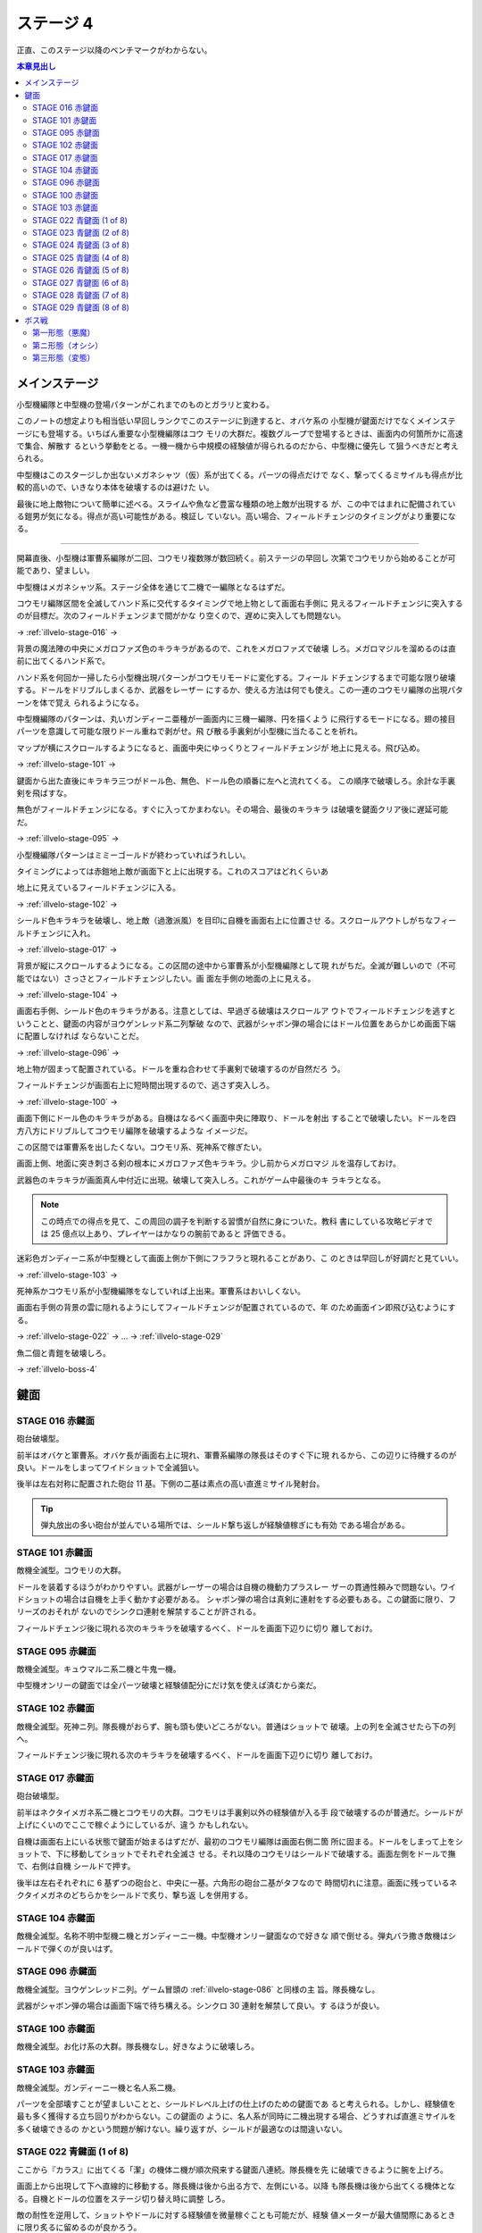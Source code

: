 ======================================================================
ステージ 4
======================================================================

正直、このステージ以降のベンチマークがわからない。

.. contents:: 本章見出し
   :local:

メインステージ
======================================================================

小型機編隊と中型機の登場パターンがこれまでのものとガラリと変わる。

このノートの想定よりも相当低い早回しランクでこのステージに到達すると、オバケ系の
小型機が鍵面だけでなくメインステージにも登場する。いちばん重要な小型機編隊はコウ
モリの大群だ。複数グループで登場するときは、画面内の何箇所かに高速で集合、解散す
るという挙動をとる。一機一機から中規模の経験値が得られるのだから、中型機に優先し
て狙うべきだと考えられる。

中型機はこのスタージしか出ないメガネシャツ（仮）系が出てくる。パーツの得点だけで
なく、撃ってくるミサイルも得点が比較的高いので、いきなり本体を破壊するのは避けた
い。

最後に地上敵物について簡単に述べる。スライムや魚など豊富な種類の地上敵が出現する
が、この中ではまれに配備されている鎧男が気になる。得点が高い可能性がある。検証し
ていない。高い場合、フィールドチェンジのタイミングがより重要になる。

----

開幕直後、小型機は軍曹系編隊が二回、コウモリ複数隊が数回続く。前ステージの早回し
次第でコウモリから始めることが可能であり、望ましい。

中型機はメガネシャツ系。ステージ全体を通じて二機で一編隊となるはずだ。

コウモリ編隊区間を全滅してハンド系に交代するタイミングで地上物として画面右手側に
見えるフィールドチェンジに突入するのが目標だ。次のフィールドチェンジまで間がかな
り空くので、遅めに突入しても問題ない。

→ :ref:`illvelo-stage-016` →

背景の魔法陣の中央にメガロファズ色のキラキラがあるので、これをメガロファズで破壊
しろ。メガロマジルを溜めるのは直前に出てくるハンド系で。

ハンド系を何回か一掃したら小型機出現パターンがコウモリモードに変化する。フィール
ドチェンジするまで可能な限り破壊する。ドールをドリブルしまくるか、武器をレーザー
にするか、使える方法は何でも使え。この一連のコウモリ編隊の出現パターンを体で覚え
られるようになる。

中型機編隊のパターンは、丸いガンディーニ亜種が一画面内に三機一編隊、円を描くよう
に飛行するモードになる。翅の接目パーツを意識して可能な限りドール重ねで剥がせ。飛
び散る手裏剣が小型機に当たることを祈れ。

マップが横にスクロールするようになると、画面中央にゆっくりとフィールドチェンジが
地上に見える。飛び込め。

→ :ref:`illvelo-stage-101` →

鍵面から出た直後にキラキラ三つがドール色、無色、ドール色の順番に左へと流れてくる。
この順序で破壊しろ。余計な手裏剣を飛ばすな。

無色がフィールドチェンジになる。すぐに入ってかまわない。その場合、最後のキラキラ
は破壊を鍵面クリア後に遅延可能だ。

→ :ref:`illvelo-stage-095` →

小型機編隊パターンはミミーゴールドが終わっていればうれしい。

タイミングによっては赤鎧地上敵が画面下と上に出現する。これのスコアはどれくらいあ

地上に見えているフィールドチェンジに入る。

→ :ref:`illvelo-stage-102` →

シールド色キラキラを破壊し、地上敵（過激派風）を目印に自機を画面右上に位置させ
る。スクロールアウトしがちなフィールドチェンジに入れ。

→ :ref:`illvelo-stage-017` →

背景が縦にスクロールするようになる。この区間の途中から軍曹系が小型機編隊として現
れがちだ。全滅が難しいので（不可能ではない）さっさとフィールドチェンジしたい。画
面左手側の地面の上に見える。

→ :ref:`illvelo-stage-104` →

画面右手側、シールド色のキラキラがある。注意としては、早過ぎる破壊はスクロールア
ウトでフィールドチェンジを逃すということと、鍵面の内容がヨウゲンレッド系二列撃破
なので、武器がシャボン弾の場合にはドール位置をあらかじめ画面下端に配置しなければ
ならないことだ。

→ :ref:`illvelo-stage-096` →

地上物が固まって配置されている。ドールを重ね合わせて手裏剣で破壊するのが自然だろ
う。

フィールドチェンジが画面右上に短時間出現するので、逃さず突入しろ。

→ :ref:`illvelo-stage-100` →

画面下側にドール色のキラキラがある。自機はなるべく画面中央に陣取り、ドールを射出
することで破壊したい。ドールを四方八方にドリブルしてコウモリ編隊を破壊するような
イメージだ。

この区間では軍曹系を出したくない。コウモリ系、死神系で稼ぎたい。

画面上側、地面に突き刺さる剣の根本にメガロファズ色キラキラ。少し前からメガロマジ
ルを温存しておけ。

武器色のキラキラが画面真ん中付近に出現。破壊して突入しろ。これがゲーム中最後のキ
ラキラとなる。

.. note::

   この時点での得点を見て、この周回の調子を判断する習慣が自然に身についた。教科
   書にしている攻略ビデオでは 25 億点以上あり、プレイヤーはかなりの腕前であると
   評価できる。

迷彩色ガンディーニ系が中型機として画面上側か下側にフラフラと現れることがあり、こ
のときは早回しが好調だと見ていい。

→ :ref:`illvelo-stage-103` →

死神系かコウモリ系が小型機編隊をなしていれば上出来。軍曹系はおいしくない。

画面右手側の背景の雲に隠れるようにしてフィールドチェンジが配置されているので、年
のため画面イン即飛び込むようにする。

→ :ref:`illvelo-stage-022` → … → :ref:`illvelo-stage-029`

魚二個と青鎧を破壊しろ。

→ :ref:`illvelo-boss-4`

鍵面
======================================================================

.. _illvelo-stage-016:

STAGE 016 赤鍵面
----------------------------------------------------------------------

砲台破壊型。

前半はオバケと軍曹系。オバケ長が画面右上に現れ、軍曹系編隊の隊長はそのすぐ下に現
れるから、この辺りに待機するのが良い。ドールをしまってワイドショットで全滅狙い。

後半は左右対称に配置された砲台 11 基。下側の二基は素点の高い直進ミサイル発射台。

.. tip::

   弾丸放出の多い砲台が並んでいる場所では、シールド撃ち返しが経験値稼ぎにも有効
   である場合がある。

.. _illvelo-stage-101:

STAGE 101 赤鍵面
----------------------------------------------------------------------

敵機全滅型。コウモリの大群。

ドールを装着するほうがわかりやすい。武器がレーザーの場合は自機の機動力プラスレー
ザーの貫通性頼みで問題ない。ワイドショットの場合は自機を上手く動かす必要がある。
シャボン弾の場合は真剣に連射をする必要もある。この鍵面に限り、フリーズのおそれが
ないのでシンクロ連射を解禁することが許される。

フィールドチェンジ後に現れる次のキラキラを破壊するべく、ドールを画面下辺りに切り
離しておけ。

.. _illvelo-stage-095:

STAGE 095 赤鍵面
----------------------------------------------------------------------

敵機全滅型。キュウマルニ系二機と牛鬼一機。

中型機オンリーの鍵面では全パーツ破壊と経験値配分にだけ気を使えば済むから楽だ。

.. _illvelo-stage-102:

STAGE 102 赤鍵面
----------------------------------------------------------------------

敵機全滅型。死神ニ列。隊長機がおらず、腕も頭も使いどころがない。普通はショットで
破壊。上の列を全滅させたら下の列へ。

フィールドチェンジ後に現れる次のキラキラを破壊するべく、ドールを画面下辺りに切り
離しておけ。

.. _illvelo-stage-017:

STAGE 017 赤鍵面
----------------------------------------------------------------------

砲台破壊型。

前半はネクタイメガネ系二機とコウモリの大群。コウモリは手裏剣以外の経験値が入る手
段で破壊するのが普通だ。シールドが上げにくいのでここで稼ぐようにしているが、違う
かもしれない。

自機は画面右上にいる状態で鍵面が始まるはずだが、最初のコウモリ編隊は画面右側二箇
所に固まる。ドールをしまって上をショットで、下に移動してショットでそれぞれ全滅さ
せる。それ以降のコウモリはシールドで破壊する。画面左側をドールで撫で、右側は自機
シールドで押す。

後半は左右それぞれに 6 基ずつの砲台と、中央に一基。六角形の砲台二基がタフなので
時間切れに注意。画面に残っているネクタイメガネのどちらかをシールドで炙り、撃ち返
しを併用する。

.. _illvelo-stage-104:

STAGE 104 赤鍵面
----------------------------------------------------------------------

敵機全滅型。名称不明中型機ニ機とガンディーニ一機。中型機オンリー鍵面なので好きな
順で倒せる。弾丸バラ撒き敵機はシールドで弾くのが良いはず。

.. _illvelo-stage-096:

STAGE 096 赤鍵面
----------------------------------------------------------------------

敵機全滅型。ヨウゲンレッドニ列。ゲーム冒頭の :ref:`illvelo-stage-086` と同様の主
旨。隊長機なし。

武器がシャボン弾の場合は画面下端で待ち構える。シンクロ 30 連射を解禁して良い。す
るほうが良い。

.. _illvelo-stage-100:

STAGE 100 赤鍵面
----------------------------------------------------------------------

敵機全滅型。お化け系の大群。隊長機なし。好きなように破壊しろ。

.. _illvelo-stage-103:

STAGE 103 赤鍵面
----------------------------------------------------------------------

敵機全滅型。ガンディーニ一機と名人系二機。

パーツを全部壊すことが望ましいことと、シールドレベル上げの仕上げのための鍵面であ
ると考えられる。しかし、経験値を最も多く獲得する立ち回りがわからない。この鍵面の
ように、名人系が同時に二機出現する場合、どうすれば直進ミサイルを多く破壊できるの
かという問題が解けない。繰り返すが、シールドが最適なのは間違いない。

.. _illvelo-stage-022:

STAGE 022 青鍵面 (1 of 8)
----------------------------------------------------------------------

ここから『カラス』に出てくる「潔」の機体ニ機が順次飛来する鍵面八連続。隊長機を先
に破壊できるように腕を上げろ。

画面上から出現して下へ直線的に移動する。隊長機は後から出る方で、左側にいる。以降
も隊長機は後から出てくる機体となる。自機とドールの位置をステージ切り替え時に調整
しろ。

敵の耐性を逆用して、ショットやドールに対する経験値を微量稼ぐことも可能だが、経験
値メーターが最大値間際にあるときに限り炙るに留めるのが良かろう。

STAGE 023 青鍵面 (2 of 8)
----------------------------------------------------------------------

画面右上から出現して左下へ直線的に移動する。

STAGE 024 青鍵面 (3 of 8)
----------------------------------------------------------------------

画面右から出現して左へ直線的に移動する。

STAGE 025 青鍵面 (4 of 8)
----------------------------------------------------------------------

画面右下から出現して左上へ直線的に移動する。

STAGE 026 青鍵面 (5 of 8)
----------------------------------------------------------------------

画面下から出現して上へ直線的に移動する。

STAGE 027 青鍵面 (6 of 8)
----------------------------------------------------------------------

画面左下から出現して右上へ直線的に移動する。

STAGE 028 青鍵面 (7 of 8)
----------------------------------------------------------------------

画面左から出現して右へ直線的に移動する。

.. _illvelo-stage-029:

STAGE 029 青鍵面 (8 of 8)
----------------------------------------------------------------------

画面左上から出現して右下へ直線的に移動する。

.. _illvelo-boss-4:

ボス戦
======================================================================

第一形態（悪魔）
----------------------------------------------------------------------

好きな順序で破壊して問題ないが、次の順序を目安にする：

#. 両足（自機とドールで分担）
#. 両手（手袋）
#. 左手側トゲ鉄球
#. 左手袋
#. 右手側杖
#. 右手袋
#. 面
#. 左角
#. 右角

たまに発射してくるミサイル系は得点が高い。火炎瓶は破壊後に爆風を生じ、自機へのダ
メージ判定があり相当に危険。

.. caution::

   パーツ周辺にドールを重ね合わせて連射するとフリーズの可能性あり。

第ニ形態（オシシ）
----------------------------------------------------------------------

パーツがネコ耳しかない？

.. todo::

   この形態は要研究。弱点の厳密な位置も未だに判明していない。顔なのか両手なの
   か。

第三形態（変態）
----------------------------------------------------------------------

この形態はドールを本体に重ね合わせて、シールドで速攻撃破可能。自機はボスの横側に
距離を取るようにして立ち回っていればよい。

時間制限ギリギリまでミサイルで点稼ぎするくらいしかない。
